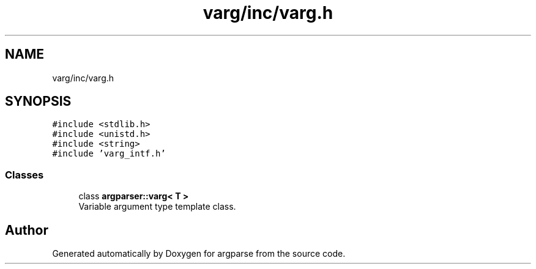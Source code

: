 .TH "varg/inc/varg.h" 3 "Sat Sep 14 2024" "Version 0.9.2.0" "argparse" \" -*- nroff -*-
.ad l
.nh
.SH NAME
varg/inc/varg.h
.SH SYNOPSIS
.br
.PP
\fC#include <stdlib\&.h>\fP
.br
\fC#include <unistd\&.h>\fP
.br
\fC#include <string>\fP
.br
\fC#include 'varg_intf\&.h'\fP
.br

.SS "Classes"

.in +1c
.ti -1c
.RI "class \fBargparser::varg< T >\fP"
.br
.RI "Variable argument type template class\&. "
.in -1c
.SH "Author"
.PP 
Generated automatically by Doxygen for argparse from the source code\&.
